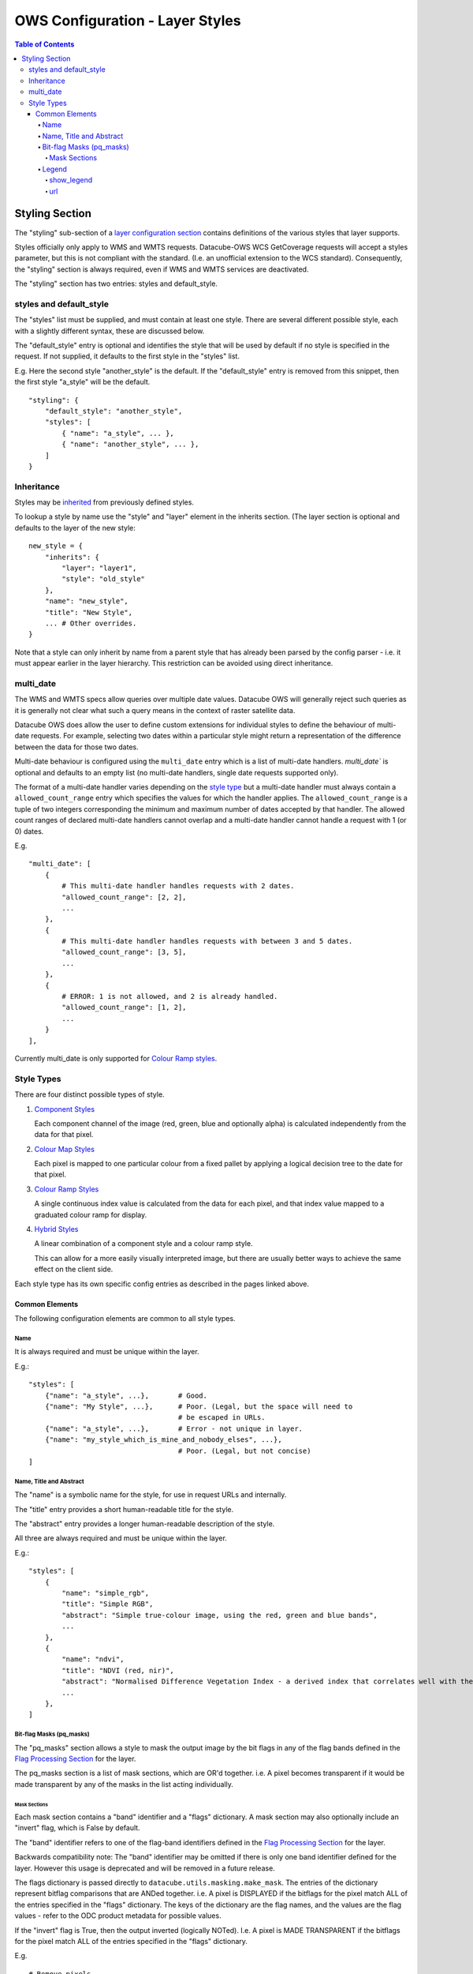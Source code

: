=================================
OWS Configuration - Layer Styles
=================================

.. contents:: Table of Contents

Styling Section
---------------

The "styling" sub-section of a `layer configuration section
<https://datacube-ows.readthedocs.io/en/latest/cfg_layers.html>`_
contains definitions of the various styles
that layer supports.

Styles officially only apply to WMS and WMTS
requests. Datacube-OWS WCS GetCoverage requests will accept
a styles parameter, but this is not compliant with the
standard.  (I.e. an unofficial extension to the WCS standard).
Consequently, the "styling" section is always required,
even if WMS and WMTS services are deactivated.

The "styling" section has two entries: styles and default_style.

styles and default_style
========================

The "styles" list must be supplied, and must contain at least
one style.  There are several different possible style, each
with a slightly different syntax, these are discussed below.

The "default_style" entry is optional and identifies the style
that will be used by default if no style is specified in the
request.  If not supplied, it defaults to the first style in the
"styles" list.

E.g. Here the second style "another_style" is the default. If the
"default_style" entry is removed from this snippet, then the first
style "a_style" will be the default.

::

    "styling": {
        "default_style": "another_style",
        "styles": [
            { "name": "a_style", ... },
            { "name": "another_style", ... },
        ]
    }

Inheritance
===========

Styles may be
`inherited <https://datacube-ows.readthedocs.io/en/latest/configuration.html#configuration_inheritance>`_
from previously defined styles.

To lookup a style by name use the "style" and "layer" element in the inherits section.
(The layer section is optional and defaults to the layer of the new style:

::

    new_style = {
        "inherits": {
            "layer": "layer1",
            "style": "old_style"
        },
        "name": "new_style",
        "title": "New Style",
        ... # Other overrides.
    }

Note that a style can only inherit by name from a parent style that has already been parsed
by the config parser - i.e. it must appear earlier in the layer hierarchy.  This restriction
can be avoided using direct inheritance.

multi_date
==========

The WMS and WMTS specs allow queries over multiple date
values.  Datacube OWS will generally reject such queries as it
is generally not clear what such a query means in the
context of raster satellite data.

Datacube OWS does allow the user to define custom
extensions for individual styles to define the behaviour
of multi-date requests.  For example, selecting two
dates within a particular style might return a representation
of the difference between the data for those two dates.

Multi-date behaviour is configured using the ``multi_date``
entry which is a list of multi-date handlers.  `multi_date``
is optional and defaults to an empty list (no multi-date
handlers, single date requests supported only).

The format of a multi-date handler varies depending on the
`style type <#style-types>`__ but a multi-date handler must
always contain a ``allowed_count_range`` entry which specifies
the values for which the handler applies. The ``allowed_count_range``
is a tuple of two integers corresponding the minimum and maximum
number of dates accepted by that handler.  The allowed count ranges
of declared multi-date handlers cannot overlap and a multi-date handler
cannot handle a request with 1 (or 0) dates.

E.g. ::

    "multi_date": [
        {
            # This multi-date handler handles requests with 2 dates.
            "allowed_count_range": [2, 2],
            ...
        },
        {
            # This multi-date handler handles requests with between 3 and 5 dates.
            "allowed_count_range": [3, 5],
            ...
        },
        {
            # ERROR: 1 is not allowed, and 2 is already handled.
            "allowed_count_range": [1, 2],
            ...
        }
    ],

Currently multi_date is only supported
for `Colour Ramp styles <https://datacube-ows.readthedocs.io/en/latest/cfg_colourramp_styles.html#multi-date>`__.

Style Types
===========

There are four distinct possible types of style.

1. `Component Styles <https://datacube-ows.readthedocs.io/en/latest/cfg_component_styles.html>`_

   Each component channel of the image (red, green, blue and optionally
   alpha) is calculated independently from the data for that pixel.

2. `Colour Map Styles <https://datacube-ows.readthedocs.io/en/latest/cfg_colourmap_styles.html>`_

   Each pixel is mapped to one particular colour from a fixed pallet
   by applying a logical decision tree to the date for that pixel.

3. `Colour Ramp Styles <https://datacube-ows.readthedocs.io/en/latest/cfg_colourramp_styles.html>`_

   A single continuous index value is calculated from the data for
   each pixel, and that index value mapped to a graduated colour ramp
   for display.

4. `Hybrid Styles <https://datacube-ows.readthedocs.io/en/latest/cfg_hybrid_styles.html>`_

   A linear combination of a component style and a colour ramp style.

   This can allow for a more easily visually interpreted image, but
   there are usually better ways to achieve the same effect on the
   client side.

Each style type has its own specific config entries as described in the
pages linked above.

---------------
Common Elements
---------------

The following configuration elements are common to all style
types.

Name
++++

It is always required and must be unique within the layer.

E.g.::

    "styles": [
        {"name": "a_style", ...},       # Good.
        {"name": "My Style", ...},      # Poor. (Legal, but the space will need to
                                        # be escaped in URLs.
        {"name": "a_style", ...},       # Error - not unique in layer.
        {"name": "my_style_which_is_mine_and_nobody_elses", ...},
                                        # Poor. (Legal, but not concise)
    ]

Name, Title and Abstract
++++++++++++++++++++++++

The "name" is a symbolic name for the style, for use in request URLs and internally.

The "title" entry provides a short human-readable title for the style.

The "abstract" entry provides a longer human-readable description
of the style.

All three are always required and must be unique within the layer.

E.g.::

    "styles": [
        {
            "name": "simple_rgb",
            "title": "Simple RGB",
            "abstract": "Simple true-colour image, using the red, green and blue bands",
            ...
        },
        {
            "name": "ndvi",
            "title": "NDVI (red, nir)",
            "abstract": "Normalised Difference Vegetation Index - a derived index that correlates well with the existence of vegetation",
            ...
        },
    ]

Bit-flag Masks (pq_masks)
+++++++++++++++++++++++++

The "pq_masks" section allows a style to mask the output image
by the bit flags in any of the flag bands defined in the
`Flag Processing Section <https://datacube-ows.readthedocs.io/en/latest/cfg_layers.html#flag-processing-section-flags>`_
for the layer.

The pq_masks section is a list of mask sections, which are OR'd together.  i.e. A pixel
becomes transparent if it would be made transparent by any of the masks in the list
acting individually.

Mask Sections
@@@@@@@@@@@@@

Each mask section contains a "band" identifier and a "flags" dictionary. A mask section
may also optionally include an "invert" flag, which is False by default.

The "band" identifier refers to one of the flag-band identifiers defined in the
`Flag Processing Section <https://datacube-ows.readthedocs.io/en/latest/cfg_layers.html#flag-processing-section-flags>`_
for the layer.

Backwards compatibility note: The "band" identifier may be omitted if there is only
one band identifier defined for the layer.  However this usage is deprecated and will
be removed in a future release.

The flags dictionary is passed directly to ``datacube.utils.masking.make_mask``.
The entries of the dictionary represent bitflag comparisons that
are ANDed together.  i.e. A pixel is DISPLAYED if the bitflags
for the pixel match ALL of the entries specified in the "flags" dictionary.
The keys of the dictionary are the flag names, and the values are the flag values -
refer to the ODC product metadata for possible values.

If the "invert" flag is True, then the output inverted (logically NOTed). I.e.
A pixel is MADE TRANSPARENT if the bitflags
for the pixel match ALL of the entries specified in the "flags" dictionary.

E.g.

::

    # Remove pixels
    "pq_masks": [
        {
            "band": "ls8_pq"
            "flags": {
                "cloud": "no_cloud",
                "cloud_shadow": "no_cloud_shadow"
            }
        },
        {
            "band": "wofs_flags",
            "invert": True,
            "flags": {
                "water": "no_water"
            }
        }
    ],

Legend
++++++

Describes the legend for the style.  Many options only apply for some
of the styles types and are discussed below with the relevant style type.

The following legend options are supported for all styles:

show_legend
@@@@@@@@@@@

If True, a legend url is returned for this style. If False, no legend
url is returned for the style.  Optional - defaults to True if a the
style type supports auto-legend generation, false otherwise.

If false no other legend configuration entries have any effect.

url
@@@

An external url pointing to an image file containing the legend. This
url will not be exposed directly to users, the image file will be
proxied behind an internal url.

A url is required if `show_legend` is True and the style type does NOT
support auto-legend generation.

If the style type DOES support auto-legend generation, setting a url
deactivates legend generation.

E.g.::

     "legend": {
         "show_legend": True,
         "url": "https://somedomain.com/path/to/legend_image.png",
     }

